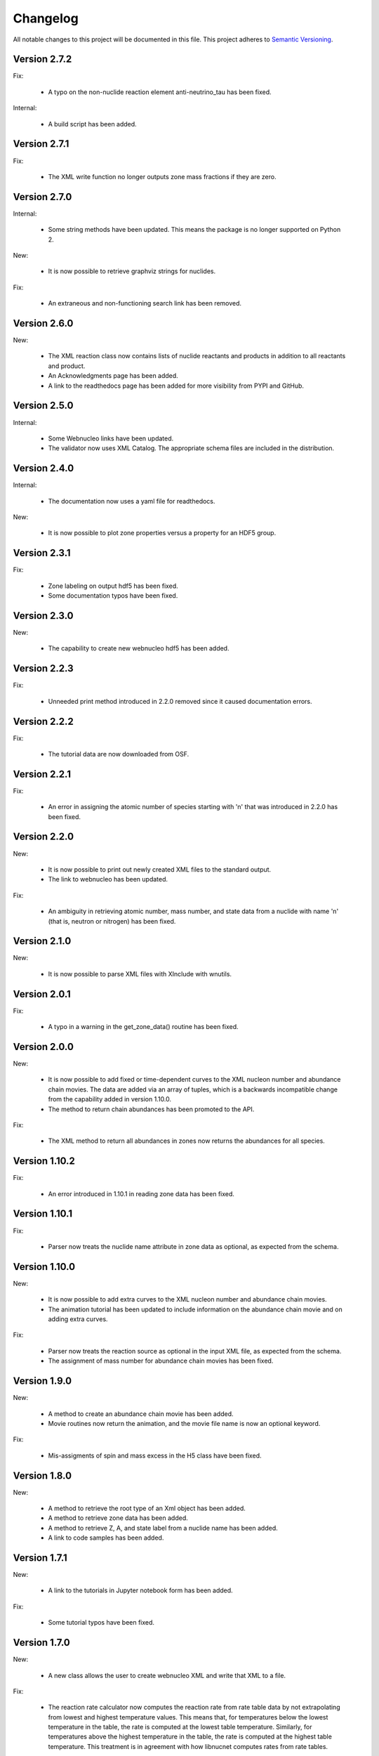 Changelog
=========

All notable changes to this project will be documented in this file.  This
project adheres to `Semantic Versioning <http://semver.org/spec/v2.0.0.html>`_.

Version 2.7.2
--------------

Fix:

  * A typo on the non-nuclide reaction element anti-neutrino_tau has been fixed.

Internal:

  * A build script has been added.

Version 2.7.1
--------------

Fix:

  * The XML write function no longer outputs zone mass fractions if they are
    zero.

Version 2.7.0
--------------

Internal:

  * Some string methods have been updated.  This means the package is no longer
    supported on Python 2.

New:

  * It is now possible to retrieve graphviz strings for nuclides.

Fix:

  * An extraneous and non-functioning search link has been removed.

Version 2.6.0
--------------

New:

  * The XML reaction class now contains lists of nuclide reactants and products     in addition to all reactants and product.
  * An Acknowledgments page has been added.
  * A link to the readthedocs page has been added for more visibility from PYPI     and GitHub.

Version 2.5.0
--------------

Internal:

  * Some Webnucleo links have been updated.
  * The validator now uses XML Catalog. The appropriate schema files are
    included in the distribution.

Version 2.4.0
--------------

Internal:

  * The documentation now uses a yaml file for readthedocs.

New:

  * It is now possible to plot zone properties versus a property for an HDF5
    group.

Version 2.3.1
--------------

Fix:

  * Zone labeling on output hdf5 has been fixed.
  * Some documentation typos have been fixed.

Version 2.3.0
--------------

New:

  * The capability to create new webnucleo hdf5 has been added.

Version 2.2.3
--------------

Fix:

  * Unneeded print method introduced in 2.2.0 removed since it caused
    documentation errors.

Version 2.2.2
--------------

Fix:

  * The tutorial data are now downloaded from OSF.

Version 2.2.1
--------------

Fix:

  * An error in assigning the atomic number of species starting with 'n'
    that was introduced in 2.2.0 has been fixed.

Version 2.2.0
--------------

New:

  * It is now possible to print out newly created XML files to the standard
    output.
  * The link to webnucleo has been updated.

Fix:

  * An ambiguity in retrieving atomic number, mass number, and state data from
    a nuclide with name 'n' (that is, neutron or nitrogen) has been fixed.

Version 2.1.0
--------------

New:

  * It is now possible to parse XML files with XInclude with wnutils.

Version 2.0.1
--------------

Fix:

  * A typo in a warning in the get_zone_data() routine has been fixed.

Version 2.0.0
--------------

New:

  * It is now possible to add fixed or time-dependent curves to the XML nucleon number and abundance chain movies.  The data are added via an array of tuples, which is a backwards incompatible change from the capability added in version 1.10.0.
  * The method to return chain abundances has been promoted to the API.

Fix:

  * The XML method to return all abundances in zones now returns the abundances for all species.

Version 1.10.2
--------------

Fix:

  * An error introduced in 1.10.1 in reading zone data has been fixed.

Version 1.10.1
--------------

Fix:

  * Parser now treats the nuclide name attribute in zone data as optional, as expected from the schema.

Version 1.10.0
--------------

New:

  * It is now possible to add extra curves to the XML nucleon number and abundance
    chain movies.
  * The animation tutorial has been updated to include information on the abundance
    chain movie and on adding extra curves.

Fix:

  * Parser now treats the reaction source as optional in the input XML file,
    as expected from the schema.
  * The assignment of mass number for abundance chain movies has been fixed.

Version 1.9.0
-------------

New:

  * A method to create an abundance chain movie has been added.
  * Movie routines now return the animation, and the movie file name is now an optional
    keyword. 

Fix:

  * Mis-assigments of spin and mass excess in the H5 class have been fixed.

Version 1.8.0
-------------

New:

  * A method to retrieve the root type of an Xml object has been added.
  * A method to retrieve zone data has been added.
  * A method to retrieve Z, A, and state label from a nuclide name
    has been added.
  * A link to code samples has been added.

Version 1.7.1
-------------

New:

  * A link to the tutorials in Jupyter notebook form has been added.

Fix:

  * Some tutorial typos have been fixed.

Version 1.7.0
-------------

New:

  * A new class allows the user to create webnucleo XML and write that XML
    to a file.

Fix:

  * The reaction rate calculator now computes the reaction rate from
    rate table data by not extrapolating from lowest and highest temperature
    values.  This means that, for temperatures below the lowest temperature
    in the table, the rate is computed at the lowest table temperature.
    Similarly, for temperatures above the highest temperature in the
    table, the rate is computed at the highest table temperature.  This
    treatment is in agreement with how libnucnet computes rates from rate
    tables.

Version 1.6.0
-------------

New:

  * A method to validate the XML against libnucnet schemas has been added.

Fix:

  * State data is now parsed from XML correctly.
  * An error in creating IUPAC element names has been fixed.

Version 1.5.2
-------------

Fix:

  * The license attribute string has been shortened.
  * A typo in the tutorials has been fixed.

Version 1.5.1
-------------

Fix:

  * An error in constructing species names has been fixed.

Version 1.5.0
-------------

New:

  * State labels are now rendered as subscripts in species latex names.

Version 1.4.4
-------------

Fix:

  * The markdown indicator in setup.py has been fixed.

Version 1.4.3
-------------

Fix:

  * The XPath expressions in some routines have been fixed.

Version 1.4.2
-------------

Fix:

  * Nuclide naming for neutron and di-neutron has been fixed.

Version 1.4.1
-------------

Fix:

  * Storage for a single fit for a Non-Smoker rate entry has been fixed.

Version 1.4.0
-------------

New:

  * It is now possible to retrieve reaction data from webnucleo xml files
    and compute rates for standard rate functions.

Version 1.3.0
-------------

New:

  * It is now possible to set plot method arguments as a tuple giving an
    argument and a dictionary of optional keyword arguments.

Version 1.2.2
-------------

Fix:

  * An XPath error in an xml routine has been fixed.
  * A number of typos in the tutorials have been fixed.
  * The name of an h5 movie routine has been changed to better reflect its
    purpose.

Version 1.2.1
-------------

Fix:

  * A logical error in an h5 routine has been fixed.

Version 1.2.0
-------------

New:

  * Routines to create certain movies have been added.

Fix:

  * Some tutorial typos have been fixed and some missing text has been added.

Version 1.1.1
-------------

Internal:

  * An integer type error has been fixed.

Version 1.1.0
-------------

New:

  * The nuclear partition function data for each nuclide have been added to
    the nuclear data output.
  * It is now possible to retrieve the abundances of all nuclides in zones or
    a subset of zones in the xml namespace.
  * It is now possible to retrieve the network limits in the xml namespace.

Internal:

  * XPath selection of zones has been improved.

Version 1.0.0
-------------

New:

  * Initial release

